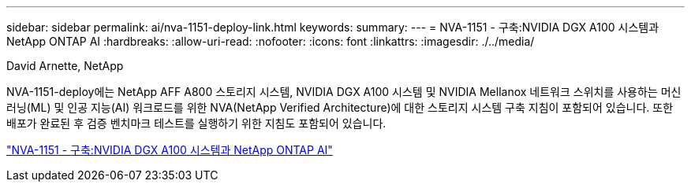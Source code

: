 ---
sidebar: sidebar 
permalink: ai/nva-1151-deploy-link.html 
keywords:  
summary:  
---
= NVA-1151 - 구축:NVIDIA DGX A100 시스템과 NetApp ONTAP AI
:hardbreaks:
:allow-uri-read: 
:nofooter: 
:icons: font
:linkattrs: 
:imagesdir: ./../media/


David Arnette, NetApp

[role="lead"]
NVA-1151-deploy에는 NetApp AFF A800 스토리지 시스템, NVIDIA DGX A100 시스템 및 NVIDIA Mellanox 네트워크 스위치를 사용하는 머신 러닝(ML) 및 인공 지능(AI) 워크로드를 위한 NVA(NetApp Verified Architecture)에 대한 스토리지 시스템 구축 지침이 포함되어 있습니다. 또한 배포가 완료된 후 검증 벤치마크 테스트를 실행하기 위한 지침도 포함되어 있습니다.

link:https://www.netapp.com/pdf.html?item=/media/20708-nva-1151-deploy.pdf["NVA-1151 - 구축:NVIDIA DGX A100 시스템과 NetApp ONTAP AI"^]
